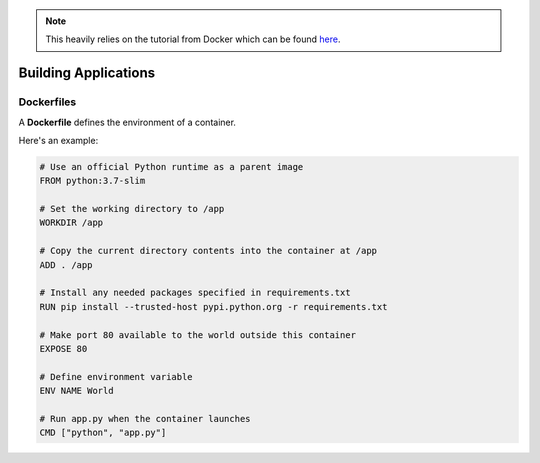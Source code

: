 .. _app:

.. note:: This heavily relies on the tutorial from Docker which can be found `here <https://docs.docker.com/v17.09/get-started/part2/>`__.

*********************
Building Applications
*********************

Dockerfiles
===========

A **Dockerfile** defines the environment of a container.

Here's an example:

.. code-block:: dockerfile

    # Use an official Python runtime as a parent image
    FROM python:3.7-slim

    # Set the working directory to /app
    WORKDIR /app

    # Copy the current directory contents into the container at /app
    ADD . /app

    # Install any needed packages specified in requirements.txt
    RUN pip install --trusted-host pypi.python.org -r requirements.txt

    # Make port 80 available to the world outside this container
    EXPOSE 80

    # Define environment variable
    ENV NAME World

    # Run app.py when the container launches
    CMD ["python", "app.py"]

